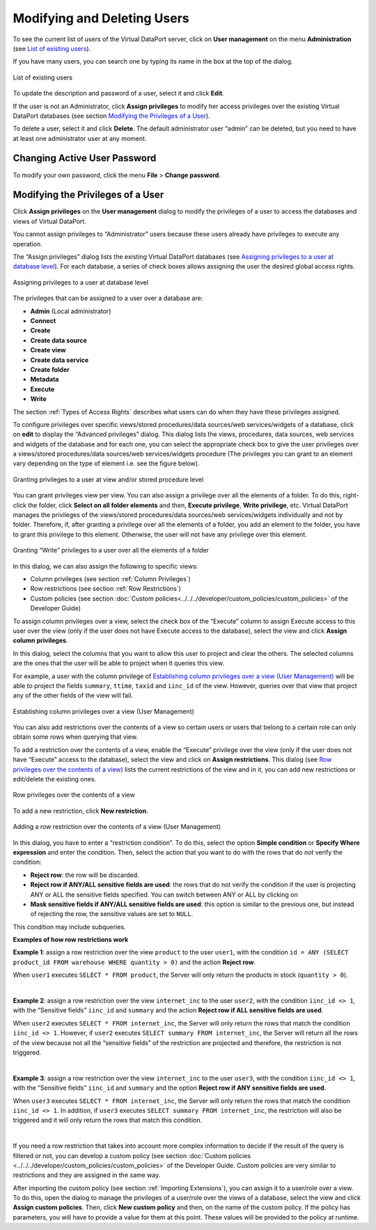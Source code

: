 ============================
Modifying and Deleting Users
============================

To see the current list of users of the Virtual DataPort server, click
on **User management** on the menu **Administration** (see `List of existing users`_).

If you have many users, you can search one by typing its name in the box
at the top of the dialog.

.. figure:: DenodoVirtualDataPort.AdministrationGuide-290.png
   :align: center
   :alt: List of existing users
   :name: List of existing users

   List of existing users

To update the description and password of a user, select it and click
**Edit**.

If the user is not an Administrator, click **Assign privileges** to
modify her access privileges over the existing Virtual DataPort
databases (see section `Modifying the Privileges of a User`_).

To delete a user, select it and click **Delete**. The default
administrator user “admin” can be deleted, but you need to have at least
one administrator user at any moment.

Changing Active User Password
=============================

To modify your own password, click the menu **File** > **Change
password**.


Modifying the Privileges of a User
==================================

Click **Assign privileges** on the **User management** dialog to modify
the privileges of a user to access the databases and views of Virtual
DataPort.

You cannot assign privileges to “Administrator” users because these
users already have privileges to execute any operation.

The “Assign privileges” dialog lists the existing Virtual DataPort
databases (see `Assigning privileges to a user at database level`_). For
each database, a series of check boxes allows assigning the user the
desired global access rights.

.. figure:: assigning_privileges_to_users_roles_over_a_database.png
   :align: center
   :alt: Assigning privileges to a user at database level
   :name: Assigning privileges to a user at database level

   Assigning privileges to a user at database level

The privileges that can be assigned to a user over a database are:

-  **Admin** (Local administrator)
-  **Connect**
-  **Create**
-  **Create data source**
-  **Create view**
-  **Create data service**
-  **Create folder**
-  **Metadata**
-  **Execute**
-  **Write**

The section :ref:`Types of Access Rights` describes what users can do when
they have these privileges assigned.

To configure privileges over specific views/stored procedures/data sources/web services/widgets of a
database, click on **edit** to display the “Advanced privileges” dialog.
This dialog lists the views, procedures, data sources, web services and widgets of the database
and for each one, you can select the appropriate check box to give the
user privileges over a views/stored procedures/data sources/web services/widgets procedure (The privileges you can grant to an element vary depending on the type of element i.e. see the figure below).

.. figure:: DenodoVirtualDataPort.AdministrationGuide-292.png
   :align: center
   :alt: Granting privileges to a user at view/stored procedure/data source/web service/widget level
   :name: Granting privileges to a user at view/stored procedure/data source/web service/widget level

   Granting privileges to a user at view and/or stored procedure level

You can grant privileges view per view. You can also assign a privilege
over all the elements of a folder. To do this, right-click the folder,
click **Select on all folder elements** and then, **Execute privilege**,
**Write privilege**, etc. Virtual DataPort manages the privileges of the
views/stored procedures/data sources/web services/widgets individually and not by folder. Therefore, if, after
granting a privilege over all the elements of a folder, you add an
element to the folder, you have to grant this privilege to this element.
Otherwise, the user will not have any privilege over this element.

.. figure:: DenodoVirtualDataPort.AdministrationGuide-293.png
   :align: center
   :alt: Granting “Write” privileges to a user over all the elements of a folder
   :name: Granting “Write” privileges to a user over all the elements of a folder

   Granting “Write” privileges to a user over all the elements of a folder

In this dialog, we can also assign the following to specific views:

-  Column privileges (see section :ref:`Column Privileges`)
-  Row restrictions (see section :ref:`Row Restrictions`)
-  Custom policies (see section :doc:`Custom policies<../../../developer/custom_policies/custom_policies>`
   of the Developer Guide)

To assign column privileges over a view, select the check box of the
“Execute” column to assign Execute access to this user over the view (only if
the user does not have Execute access to the database), select the view and
click **Assign column privileges**.

In this dialog, select the columns that you want to allow this user to
project and clear the others. The selected columns are the ones that the
user will be able to project when it queries this view.

For example, a user with the column privilege of `Establishing column
privileges over a view (User Management)`_ will be able to project the
fields ``summary``, ``ttime``, ``taxid`` and ``iinc_id`` of the view.
However, queries over that view that project any of the other fields of
the view will fail.

.. figure:: DenodoVirtualDataPort.AdministrationGuide-294.png
   :align: center
   :alt: Establishing column privileges over a view (User Management)
   :name: Establishing column privileges over a view (User Management)

   Establishing column privileges over a view (User Management)

You can also add restrictions over the contents of a view so certain
users or users that belong to a certain role can only obtain some rows
when querying that view.

To add a restriction over the contents of a view, enable the “Execute”
privilege over the view (only if the user does not have “Execute” access to
the database), select the view and click on **Assign restrictions**.
This dialog (see `Row privileges over the contents of a view`_) lists
the current restrictions of the view and in it, you can add new
restrictions or edit/delete the existing ones.

.. figure:: DenodoVirtualDataPort.AdministrationGuide-295.png
   :align: center
   :alt: Row privileges over the contents of a view
   :name: Row privileges over the contents of a view

   Row privileges over the contents of a view

To add a new restriction, click **New restriction**.

.. figure:: DenodoVirtualDataPort.AdministrationGuide-296.png
   :align: center
   :alt: Adding a row restriction over the contents of a view (User Management)
   :name: Adding a row restriction over the contents of a view (User Management)

   Adding a row restriction over the contents of a view (User Management)

In this dialog, you have to enter a “restriction condition”. To do this,
select the option **Simple condition** or **Specify Where expression**
and enter the condition. Then, select the action that you want to do
with the rows that do *not* verify the condition:

-  **Reject row**: the row will be discarded.
-  **Reject row if ANY/ALL sensitive fields are used**: the rows that do
   not verify the condition if the user is projecting ANY or ALL the
   sensitive fields specified. You can switch between ANY or ALL by
   clicking on
-  **Mask sensitive fields if ANY/ALL sensitive fields are used**: this
   option is similar to the previous one, but instead of rejecting the
   row, the sensitive values are set to ``NULL``.

This condition may include subqueries.

**Examples of how row restrictions work**

**Example 1**: assign a row restriction over the view ``product`` to the
user ``user1``, with the condition
``id = ANY (SELECT product_id FROM warehouse WHERE quantity > 0)`` and
the action **Reject row**.

When ``user1`` executes ``SELECT * FROM product``, the Server will only
return the products in stock (``quantity > 0``).

|

**Example 2**: assign a row restriction over the view ``internet_inc``
to the user ``user2``, with the condition ``iinc_id <> 1``, with the
“Sensitive fields” ``iinc_id`` and ``summary`` and the action **Reject
row if ALL sensitive fields are used**.

When ``user2`` executes ``SELECT * FROM internet_inc``, the Server will
only return the rows that match the condition ``iinc_id <> 1``. However,
if ``user2`` executes ``SELECT summary FROM internet_inc``, the Server
will return all the rows of the view because not all the “sensitive
fields” of the restriction are projected and therefore, the restriction
is not triggered.

|

**Example 3**: assign a row restriction over the view ``internet_inc``
to the user ``user3``, with the condition ``iinc_id <> 1``, with the
“Sensitive fields” ``iinc_id`` and ``summary`` and the option **Reject
row if ANY sensitive fields are used**.

When ``user3`` executes ``SELECT * FROM internet_inc``, the Server will
only return the rows that match the condition ``iinc_id <> 1``. In
addition, if ``user3`` executes ``SELECT summary FROM internet_inc``,
the restriction will also be triggered and it will only return the rows
that match this condition.

|

If you need a row restriction that takes into account more complex
information to decide if the result of the query is filtered or not, you
can develop a custom policy (see section :doc:`Custom policies <../../../developer/custom_policies/custom_policies>`
of the Developer Guide. Custom policies are very similar to restrictions and
they are assigned in the same way.

After importing the custom policy (see section :ref:`Importing Extensions`),
you can assign it to a user/role over a view. To do this, open the
dialog to manage the privileges of a user/role over the views of a
database, select the view and click **Assign custom policies**. Then,
click **New custom policy** and then, on the name of the custom policy.
If the policy has parameters, you will have to provide a value for them
at this point. These values will be provided to the policy at runtime.

